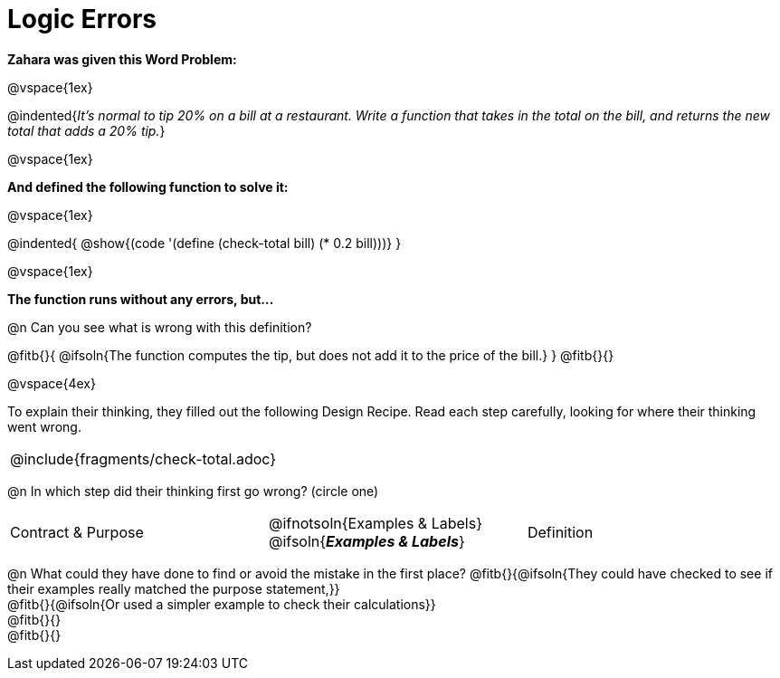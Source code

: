 = Logic Errors

++++
<style>
.recipe_word_problem, .recipe_instructions { display: none; }
.test { line-height: 1.6rem; text-decoration: underline; }
</style>
++++

*Zahara was given this Word Problem:* 

@vspace{1ex}

@indented{_It's normal to tip 20% on a bill at a restaurant. Write a function that takes in the total on the bill, and returns the new total that adds a 20% tip._}

@vspace{1ex}

*And defined the following function to solve it:* 

@vspace{1ex}

@indented{
@show{(code '(define (check-total bill) (* 0.2 bill)))}
}

@vspace{1ex}

*The function runs without any errors, but...*

@n Can you see what is wrong with this definition?

@fitb{}{
	@ifsoln{The function computes the tip, but does not add it to the price of the bill.}
}
@fitb{}{}

@vspace{4ex}

To explain their thinking, they filled out the following Design Recipe. Read each step carefully, looking for where their thinking went wrong.

[cols="1a"]
|===
| @include{fragments/check-total.adoc}
|===

@n In which step did their thinking first go wrong? (circle one)

[cols="^1,^1,^1", grid="none", frame="none", stripes="none"]
|===
| Contract {amp} Purpose
| @ifnotsoln{Examples {amp} Labels} @ifsoln{*_Examples {amp} Labels_*}
| Definition
|===

@n What could they have done to find or avoid the mistake in the first place?
@fitb{}{@ifsoln{They could have checked to see if their examples really matched the purpose statement,}} +
@fitb{}{@ifsoln{Or used a simpler example to check their calculations}} +
@fitb{}{} +
@fitb{}{}
